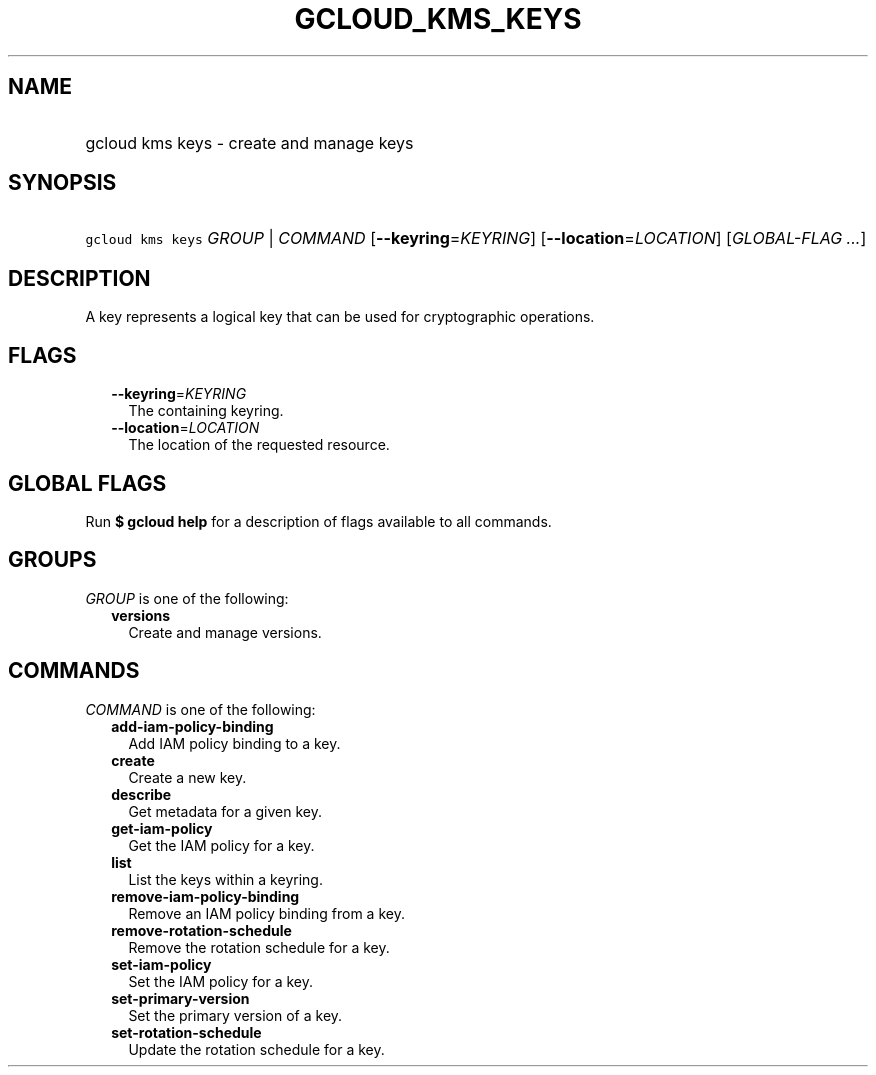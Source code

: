 
.TH "GCLOUD_KMS_KEYS" 1



.SH "NAME"
.HP
gcloud kms keys \- create and manage keys



.SH "SYNOPSIS"
.HP
\f5gcloud kms keys\fR \fIGROUP\fR | \fICOMMAND\fR [\fB\-\-keyring\fR=\fIKEYRING\fR] [\fB\-\-location\fR=\fILOCATION\fR] [\fIGLOBAL\-FLAG\ ...\fR]



.SH "DESCRIPTION"

A key represents a logical key that can be used for cryptographic operations.



.SH "FLAGS"

.RS 2m
.TP 2m
\fB\-\-keyring\fR=\fIKEYRING\fR
The containing keyring.

.TP 2m
\fB\-\-location\fR=\fILOCATION\fR
The location of the requested resource.


.RE
.sp

.SH "GLOBAL FLAGS"

Run \fB$ gcloud help\fR for a description of flags available to all commands.



.SH "GROUPS"

\f5\fIGROUP\fR\fR is one of the following:

.RS 2m
.TP 2m
\fBversions\fR
Create and manage versions.


.RE
.sp

.SH "COMMANDS"

\f5\fICOMMAND\fR\fR is one of the following:

.RS 2m
.TP 2m
\fBadd\-iam\-policy\-binding\fR
Add IAM policy binding to a key.

.TP 2m
\fBcreate\fR
Create a new key.

.TP 2m
\fBdescribe\fR
Get metadata for a given key.

.TP 2m
\fBget\-iam\-policy\fR
Get the IAM policy for a key.

.TP 2m
\fBlist\fR
List the keys within a keyring.

.TP 2m
\fBremove\-iam\-policy\-binding\fR
Remove an IAM policy binding from a key.

.TP 2m
\fBremove\-rotation\-schedule\fR
Remove the rotation schedule for a key.

.TP 2m
\fBset\-iam\-policy\fR
Set the IAM policy for a key.

.TP 2m
\fBset\-primary\-version\fR
Set the primary version of a key.

.TP 2m
\fBset\-rotation\-schedule\fR
Update the rotation schedule for a key.
.RE
.sp
